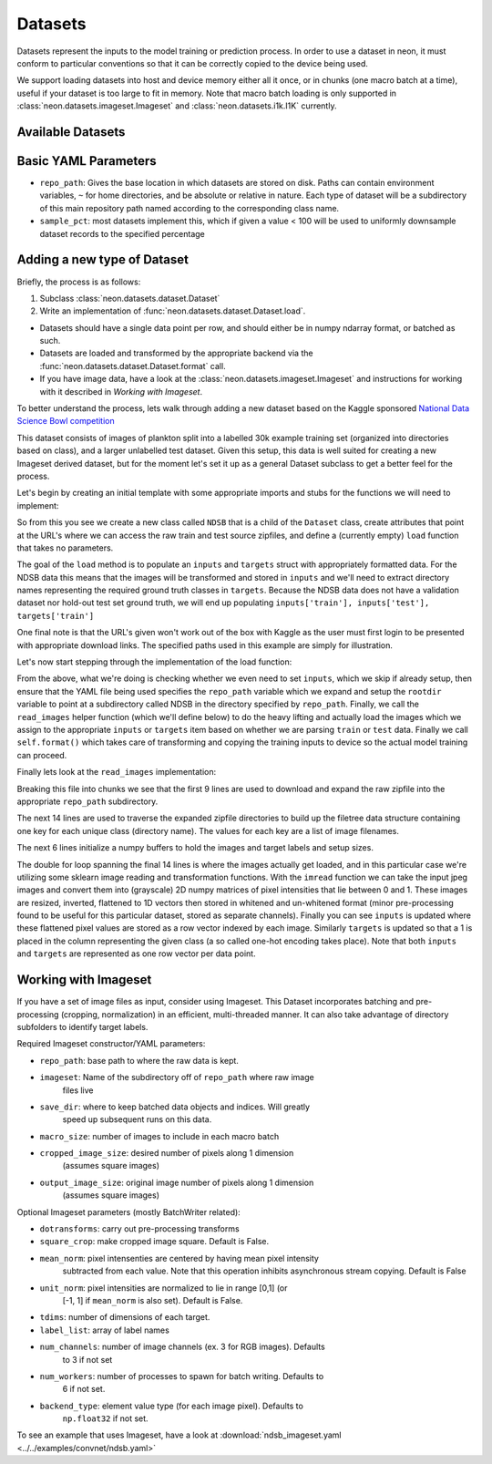 .. ---------------------------------------------------------------------------
.. Copyright 2014 Nervana Systems Inc.  All rights reserved.
.. ---------------------------------------------------------------------------

Datasets
========

Datasets represent the inputs to the model training or prediction process.  In
order to use a dataset in neon, it must conform to particular conventions so
that it can be correctly copied to the device being used.

We support loading datasets into host and device memory either all it once, or
in chunks (one macro batch at a time), useful if your dataset is too large to
fit in memory.  Note that macro batch loading is only supported in
:class:`neon.datasets.imageset.Imageset` and :class:`neon.datasets.i1k.I1K`
currently.


Available Datasets
------------------

.. autosummary::
   :toctree: generated/

   neon.datasets.imageset.Imageset

   neon.datasets.cifar10.CIFAR10
   neon.datasets.iris.Iris
   neon.datasets.mnist.MNIST
   neon.datasets.sparsenet.SPARSENET
   neon.datasets.i1k.I1K

   neon.datasets.mobydick.MOBYDICK

   neon.datasets.synthetic.UniformRandom
   neon.datasets.synthetic.ToyImages

.. _extending_dataset:


Basic YAML Parameters
---------------------

* ``repo_path``: Gives the base location in which datasets are stored on disk.
  Paths can contain environment variables, ``~`` for home directories, and be
  absolute or relative in nature.  Each type of dataset will be a subdirectory
  of this main repository path named according to the corresponding class name.
* ``sample_pct``: most datasets implement this, which if given a value < 100
  will be used to uniformly downsample dataset records to the specified
  percentage


Adding a new type of Dataset
----------------------------

Briefly, the process is as follows:

#. Subclass :class:`neon.datasets.dataset.Dataset` 
#. Write an implementation of :func:`neon.datasets.dataset.Dataset.load`.

* Datasets should have a single data point per row, and should either be in
  numpy ndarray format, or batched as such.
* Datasets are loaded and transformed by the appropriate backend via the
  :func:`neon.datasets.dataset.Dataset.format` call.
* If you have image data, have a look at the
  :class:`neon.datasets.imageset.Imageset` and instructions for working with it
  described in `Working with Imageset`.


To better understand the process, lets walk through adding a new dataset based
on the Kaggle sponsored
`National Data Science Bowl competition <https://www.kaggle.com/c/datasciencebowl/data>`_

This dataset consists of images of plankton split into a labelled 30k
example training set (organized into directories based on class), and a larger
unlabelled test dataset.  Given this setup, this data is well suited for
creating a new Imageset derived dataset, but for the moment let's set it up as
a general Dataset subclass to get a better feel for the process.

Let's begin by creating an initial template with some appropriate imports and
stubs for the functions we will need to implement:

.. code-block:: python
   :linenos:

    import cPickle
    import glob
    import logging
    import numpy as np
    import os
    from skimage import io, transform
    import zipfile

    from neon.datasets.dataset import Dataset

    class NDSB(Dataset):
        """
        Sets up an NDSB dataset.  See: https://www.kaggle.com/c/datasciencebowl

        Attributes:
            raw_train_url (str): where to download the source training set
            raw_test_url (str): where to download the source test set
        """
        raw_train_url = 'https://www.kaggle.com/c/datasciencebowl/download/train.zip'
        raw_test_url = 'https://www.kaggle.com/c/datasciencebowl/download/test.zip'

        def __init__(self, **kwargs):
            self.__dict__.update(kwargs)

        def load(self):
            # TODO: we will fill this in

        def read_images(self, rootdir, leafdir, wildcard=''):
            # TODO: we will fill this in

So from this you see we create a new class called ``NDSB`` that is a child of
the ``Dataset`` class, create attributes that point at the URL's where we can
access the raw train and test source zipfiles, and define a (currently empty)
``load`` function that takes no parameters.

The goal of the ``load`` method is to populate an ``inputs`` and ``targets``
struct with appropriately formatted data.  For the NDSB data this means that
the images will be transformed and stored in ``inputs`` and we'll need to
extract directory names representing the required ground truth classes in
``targets``.  Because the NDSB data does not have a validation dataset nor
hold-out test set ground truth, we will end up populating 
``inputs['train'], inputs['test'], targets['train']``

One final note is that the URL's given won't work out of the box with Kaggle as
the user must first login to be presented with appropriate download links.  The
specified paths used in this example are simply for illustration.

Let's now start stepping through the implementation of the load function:

.. code-block:: python
   :linenos:

        def load(self):
            if self.inputs['train'] is not None:
                return
            if 'repo_path' not in self.__dict__:
                raise AttributeError('repo_path not specified in config')

            self.repo_path = os.path.expandvars(os.path.expanduser(self.repo_path))
            rootdir = os.path.join(self.repo_path, self.__class__.__name__)
            (self.inputs['train'], self.targets['train'], filetree,
             imgdims) = self.read_images(rootdir, 'train', '*')
            (self.inputs['test'], self.targets['test'], filetree,
             imgdims) = self.read_images(rootdir, 'test')
            self.format()

From the above, what we're doing is checking whether we even need to set
``inputs``, which we skip if already setup, then ensure that the YAML file
being used specifies the ``repo_path`` variable which we expand and setup the
``rootdir`` variable to point at a subdirectory called NDSB in the directory
specified by ``repo_path``.  Finally, we call the ``read_images`` helper
function (which we'll define below) to do the heavy lifting and actually load
the images which we assign to the appropriate ``inputs`` or ``targets`` item
based on whether we are parsing ``train`` or ``test`` data.  Finally we call
``self.format()`` which takes care of transforming and copying the training
inputs to device so the actual model training can proceed.

Finally lets look at the ``read_images`` implementation:

.. code-block:: python
   :linenos:

        def read_images(self, rootdir, leafdir, wildcard=''):
            logger.info('Reading images from %s', leafdir)
            repofile = os.path.join(rootdir, leafdir + '.zip')
            if not os.path.exists(repofile):
                if leafdir == 'train':
                   self.download_to_repo(self.raw_train_url, rootdir)
                else:
                   self.download_to_repo(self.raw_test_url, rootdir)
                infile = zipfile.ZipFile(repofile)
                infile.extractall(rootdir)
                infile.close()
            dirs = glob.glob(os.path.join(rootdir, leafdir, wildcard))
            dirs.sort()
            classind = 0
            imagecount = 0
            filetree = {}
            for dirname in dirs:
                filetree[classind] = []
                for walkresult in os.walk(dirname):
                    for filename in walkresult[2]:
                        if filename[-1] != 'g':
                            continue
                        filetree[classind].append(os.path.join(dirname, filename))
                        imagecount += 1
                filetree[classind].sort()
                classind += 1
            imagesize = self.nchannels * self.framesize
            nclasses = len(filetree)
            inputs = np.zeros((imagecount, imagesize), dtype=np.float32)
            targets = np.zeros((imagecount, 121), dtype=np.float32)
            imgdims = np.zeros(imagecount)
            imageind = 0
            for classind in range(nclasses):
                for filename in filetree[classind]:
                    img = io.imread(filename, as_grey=True)
                    imgdims[imageind] = np.mean(img.shape)
                    img = transform.resize(img, (self.image_width,
                                                 self.image_width))
                    img = np.float32(img)
                    # Invert the greyscale.
                    img = 1.0 - img
                    inputs[imageind][:self.framesize] = img.ravel()
                    inputs[imageind][self.framesize:] = self.whiten(filename, img).ravel()
                    targets[imageind, classind] = 1
                    imageind += 1
            return inputs, targets, filetree, imgdims

Breaking this file into chunks we see that the first 9 lines are used to
download and expand the raw zipfile into the appropriate ``repo_path``
subdirectory.

The next 14 lines are used to traverse the expanded zipfile directories to
build up the filetree data structure containing one key for each unique class
(directory name).  The values for each key are a list of image filenames.

The next 6 lines initialize a numpy buffers to hold the images and target
labels and setup sizes.

The double for loop spanning the final 14 lines is where the images actually
get loaded, and in this particular case we're utilizing some sklearn image
reading and transformation functions.  With the ``imread`` function we can take
the input jpeg images and convert them into (grayscale) 2D numpy matrices of
pixel intensities that lie between 0 and 1.  These images are resized,
inverted, flattened to 1D vectors then stored in whitened and un-whitened format
(minor pre-processing found to be useful for this particular dataset, stored as
separate channels).  Finally you can see ``inputs`` is updated where these
flattened pixel values are stored as a row vector indexed by each image.
Similarly ``targets`` is updated so that a 1 is placed in the column
representing the given class (a so called one-hot encoding takes place).  Note
that both ``inputs`` and ``targets`` are represented as one row vector per data
point.


Working with Imageset
---------------------
If you have a set of image files as input, consider using Imageset.  This
Dataset incorporates batching and pre-processing (cropping, normalization) in
an efficient, multi-threaded manner.  It can also take advantage of directory
subfolders to identify target labels.

Required Imageset constructor/YAML parameters:

* ``repo_path``: base path to where the raw data is kept.
* ``imageset``: Name of the subdirectory off of ``repo_path`` where raw image
                files live
* ``save_dir``: where to keep batched data objects and indices.  Will greatly
                speed up subsequent runs on this data.
* ``macro_size``: number of images to include in each macro batch
* ``cropped_image_size``: desired number of pixels along 1 dimension
                          (assumes square images)
* ``output_image_size``: original image number of pixels along 1 dimension
                         (assumes square images)

Optional Imageset parameters (mostly BatchWriter related):

* ``dotransforms``: carry out pre-processing transforms
* ``square_crop``: make cropped image square.  Default is False.
* ``mean_norm``: pixel intensenties are centered by having mean pixel intensity
                 subtracted from each value.  Note that this operation inhibits
                 asynchronous stream copying.  Default is False
* ``unit_norm``: pixel intensities are normalized to lie in range [0,1] (or
                 [-1, 1] if ``mean_norm`` is also set).  Default is False.
* ``tdims``: number of dimensions of each target.
* ``label_list``: array of label names
* ``num_channels``: number of image channels (ex. 3 for RGB images).  Defaults
                    to 3 if not set
* ``num_workers``: number of processes to spawn for batch writing.  Defaults to
                   6 if not set.
* ``backend_type``: element value type (for each image pixel).  Defaults to
                    ``np.float32`` if not set.

To see an example that uses Imageset, have a look at
:download:`ndsb_imageset.yaml <../../examples/convnet/ndsb.yaml>`
